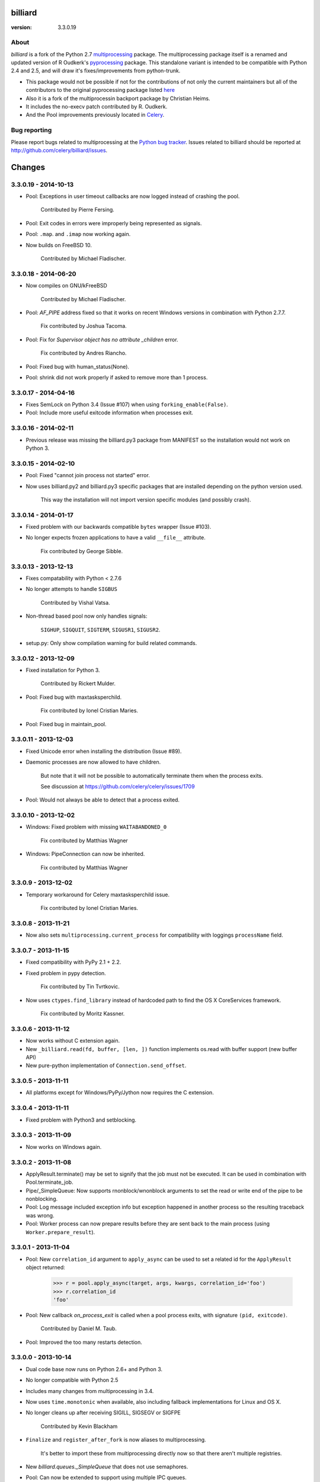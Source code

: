 ========
billiard
========
:version: 3.3.0.19

About
-----

`billiard` is a fork of the Python 2.7 `multiprocessing <http://docs.python.org/library/multiprocessing.html>`_
package. The multiprocessing package itself is a renamed and updated version of
R Oudkerk's `pyprocessing <http://pypi.python.org/pypi/processing/>`_ package.
This standalone variant is intended to be compatible with Python 2.4 and 2.5,
and will draw it's fixes/improvements from python-trunk.

- This package would not be possible if not for the contributions of not only
  the current maintainers but all of the contributors to the original pyprocessing
  package listed `here <http://pyprocessing.berlios.de/doc/THANKS.html>`_

- Also it is a fork of the multiprocessin backport package by Christian Heims.

- It includes the no-execv patch contributed by R. Oudkerk.

- And the Pool improvements previously located in `Celery`_.

.. _`Celery`: http://celeryproject.org


Bug reporting
-------------

Please report bugs related to multiprocessing at the
`Python bug tracker <http://bugs.python.org/>`_. Issues related to billiard
should be reported at http://github.com/celery/billiard/issues.


.. image:: https://d2weczhvl823v0.cloudfront.net/celery/billiard/trend.png
    :alt: Bitdeli badge
    :target: https://bitdeli.com/free


===========
Changes
===========

3.3.0.19 - 2014-10-13
---------------------

- Pool: Exceptions in user timeout callbacks are now logged instead
  of crashing the pool.

    Contributed by Pierre Fersing.

- Pool: Exit codes in errors were improperly being represented as signals.

- Pool: ``.map``. and ``.imap`` now working again.

- Now builds on FreeBSD 10.

    Contributed by Michael Fladischer.

3.3.0.18 - 2014-06-20
---------------------

- Now compiles on GNU/kFreeBSD

    Contributed by Michael Fladischer.

- Pool: `AF_PIPE` address fixed so that it works on recent Windows versions
  in combination with Python 2.7.7.

    Fix contributed by Joshua Tacoma.

- Pool: Fix for `Supervisor object has no attribute _children` error.

    Fix contributed by Andres Riancho.

- Pool: Fixed bug with human_status(None).

- Pool: shrink did not work properly if asked to remove more than 1 process.


3.3.0.17 - 2014-04-16
---------------------

- Fixes SemLock on Python 3.4 (Issue #107) when using
  ``forking_enable(False)``.

- Pool: Include more useful exitcode information when processes exit.

3.3.0.16 - 2014-02-11
---------------------

- Previous release was missing the billiard.py3 package from MANIFEST
  so the installation would not work on Python 3.

3.3.0.15 - 2014-02-10
---------------------

- Pool: Fixed "cannot join process not started" error.

- Now uses billiard.py2 and billiard.py3 specific packages that are installed
  depending on the python version used.

    This way the installation will not import version specific modules (and
    possibly crash).

3.3.0.14 - 2014-01-17
---------------------

- Fixed problem with our backwards compatible ``bytes`` wrapper
  (Issue #103).

- No longer expects frozen applications to have a valid ``__file__``
  attribute.

    Fix contributed by George Sibble.

3.3.0.13 - 2013-12-13
---------------------

- Fixes compatability with Python < 2.7.6

- No longer attempts to handle ``SIGBUS``

    Contributed by Vishal Vatsa.

- Non-thread based pool now only handles signals:

    ``SIGHUP``, ``SIGQUIT``, ``SIGTERM``, ``SIGUSR1``,
    ``SIGUSR2``.

- setup.py: Only show compilation warning for build related commands.

3.3.0.12 - 2013-12-09
---------------------

- Fixed installation for Python 3.

    Contributed by Rickert Mulder.

- Pool: Fixed bug with maxtasksperchild.

    Fix contributed by Ionel Cristian Maries.

- Pool: Fixed bug in maintain_pool.

3.3.0.11 - 2013-12-03
---------------------

- Fixed Unicode error when installing the distribution (Issue #89).

- Daemonic processes are now allowed to have children.

    But note that it will not be possible to automatically
    terminate them when the process exits.

    See discussion at https://github.com/celery/celery/issues/1709

- Pool:  Would not always be able to detect that a process exited.


3.3.0.10 - 2013-12-02
---------------------

- Windows: Fixed problem with missing ``WAITABANDONED_0``

    Fix contributed by Matthias Wagner

- Windows: PipeConnection can now be inherited.

    Fix contributed by Matthias Wagner

3.3.0.9 - 2013-12-02
--------------------

- Temporary workaround for Celery maxtasksperchild issue.

    Fix contributed by Ionel Cristian Maries.

3.3.0.8 - 2013-11-21
--------------------

- Now also sets ``multiprocessing.current_process`` for compatibility
  with loggings ``processName`` field.

3.3.0.7 - 2013-11-15
--------------------

- Fixed compatibility with PyPy 2.1 + 2.2.

- Fixed problem in pypy detection.

    Fix contributed by Tin Tvrtkovic.

- Now uses ``ctypes.find_library`` instead of hardcoded path to find
  the OS X CoreServices framework.

    Fix contributed by Moritz Kassner.


3.3.0.6 - 2013-11-12
--------------------

- Now works without C extension again.

- New ``_billiard.read(fd, buffer, [len, ])`` function
  implements os.read with buffer support (new buffer API)

- New pure-python implementation of ``Connection.send_offset``.

3.3.0.5 - 2013-11-11
--------------------

- All platforms except for Windows/PyPy/Jython now requires the C extension.

3.3.0.4 - 2013-11-11
--------------------

- Fixed problem with Python3 and setblocking.

3.3.0.3 - 2013-11-09
--------------------

- Now works on Windows again.

3.3.0.2 - 2013-11-08
--------------------

- ApplyResult.terminate() may be set to signify that the job
  must not be executed.  It can be used in combination with
  Pool.terminate_job.

- Pipe/_SimpleQueue: Now supports rnonblock/wnonblock arguments
  to set the read or write end of the pipe to be nonblocking.

- Pool: Log message included exception info but exception happened
  in another process so the resulting traceback was wrong.

- Pool: Worker process can now prepare results before they are sent
  back to the main process (using ``Worker.prepare_result``).

3.3.0.1 - 2013-11-04
--------------------

- Pool: New ``correlation_id`` argument to ``apply_async`` can be
  used to set a related id for the ``ApplyResult`` object returned:

    >>> r = pool.apply_async(target, args, kwargs, correlation_id='foo')
    >>> r.correlation_id
    'foo'

- Pool: New callback `on_process_exit` is called when a pool
  process exits, with signature ``(pid, exitcode)``.

    Contributed by Daniel M. Taub.

- Pool: Improved the too many restarts detection.

3.3.0.0 - 2013-10-14
--------------------

- Dual code base now runs on Python 2.6+ and Python 3.

- No longer compatible with Python 2.5

- Includes many changes from multiprocessing in 3.4.

- Now uses ``time.monotonic`` when available, also including
  fallback implementations for Linux and OS X.

- No longer cleans up after receiving SIGILL, SIGSEGV or SIGFPE

    Contributed by Kevin Blackham

- ``Finalize`` and ``register_after_fork`` is now aliases to multiprocessing.

    It's better to import these from multiprocessing directly now
    so that there aren't multiple registries.

- New `billiard.queues._SimpleQueue` that does not use semaphores.

- Pool: Can now be extended to support using multiple IPC queues.

- Pool: Can now use async I/O to write to pool IPC queues.

- Pool: New ``Worker.on_loop_stop`` handler can be used to add actions
  at pool worker process shutdown.

    Note that, like all finalization handlers, there is no guarantee that
    this will be executed.

    Contributed by dmtaub.

2.7.3.30 - 2013-06-28
---------------------

- Fixed ImportError in billiard._ext

2.7.3.29 - 2013-06-28
---------------------

- Compilation: Fixed improper handling of HAVE_SEM_OPEN (Issue #55)

    Fix contributed by Krzysztof Jagiello.

- Process now releases logging locks after fork.

    This previously happened in Pool, but it was done too late
    as processes logs when they bootstrap.

- Pool.terminate_job now ignores `No such process` errors.

- billiard.Pool entrypoint did not support new arguments
  to billiard.pool.Pool

- Connection inbound buffer size increased from 1kb to 128kb.

- C extension cleaned up by properly adding a namespace to symbols.

- _exit_function now works even if thread wakes up after gc collect.

2.7.3.28 - 2013-04-16
---------------------

- Pool: Fixed regression that disabled the deadlock
  fix in 2.7.3.24

- Pool: RestartFreqExceeded could be raised prematurely.

- Process: Include pid in startup and process INFO logs.

2.7.3.27 - 2013-04-12
---------------------

- Manager now works again.

- Python 3 fixes for billiard.connection.

- Fixed invalid argument bug when running on Python 3.3

    Fix contributed by Nathan Wan.

- Ignore OSError when setting up signal handlers.

2.7.3.26 - 2013-04-09
---------------------

- Pool: Child processes must ignore SIGINT.

2.7.3.25 - 2013-04-09
---------------------

- Pool: 2.7.3.24 broke support for subprocesses (Issue #48).

    Signals that should be ignored were instead handled
    by terminating.

2.7.3.24 - 2013-04-08
---------------------

- Pool:  Make sure finally blocks are called when process exits
  due to a signal.

    This fixes a deadlock problem when the process is killed
    while having acquired the shared semaphore.  However, this solution
    does not protect against the processes being killed, a more elaborate
    solution is required for that. Hopefully this will be fixed soon in a
    later version.

- Pool:  Can now use GDB to debug pool child processes.

- Fixes Python 3 compatibility problems.

    Contributed by Albertas Agejevas.

2.7.3.23 - 2013-03-22
---------------------

- Windows: Now catches SystemExit from setuptools while trying to build
  the C extension (Issue #41).

2.7.3.22 - 2013-03-08
---------------------

- Pool: apply_async now supports a ``callbacks_propagate`` keyword
  argument that can be a tuple of exceptions to propagate in callbacks.
  (callback, errback, accept_callback, timeout_callback).

- Errors are no longer logged for OK and recycle exit codes.

    This would cause normal maxtasksperchild recycled process
    to log an error.

- Fixed Python 2.5 compatibility problem (Issue #33).

- FreeBSD: Compilation now disables semaphores if Python was built
  without it (Issue #40).

    Contributed by William Grzybowski

2.7.3.21 - 2013-02-11
---------------------

- Fixed typo EX_REUSE -> EX_RECYCLE

- Code now conforms to new pep8.py rules.

2.7.3.20 - 2013-02-08
---------------------

- Pool: Disable restart limit if maxR is not set.

- Pool: Now uses os.kill instead of signal.signal.

    Contributed by Lukasz Langa

- Fixed name error in process.py

- Pool: ApplyResult.get now properly raises exceptions.

    Fix contributed by xentac.

2.7.3.19 - 2012-11-30
---------------------

- Fixes problem at shutdown when gc has collected symbols.

- Pool now always uses _kill for Py2.5 compatibility on Windows (Issue #32).

- Fixes Python 3 compatibility issues

2.7.3.18 - 2012-11-05
---------------------

- [Pool] Fix for check_timeouts if not set.

    Fix contributed by Dmitry Sukhov

- Fixed pickle problem with Traceback.

    Code.frame.__loader__ is now ignored as it may be set to
    an unpickleable object.

- The Django old-layout warning was always showing.

2.7.3.17 - 2012-09-26
---------------------

- Fixes typo

2.7.3.16 - 2012-09-26
---------------------

- Windows: Fixes for SemLock._rebuild (Issue #24).

- Pool: Job terminated with terminate_job now raises
  billiard.exceptions.Terminated.

2.7.3.15 - 2012-09-21
---------------------

- Windows: Fixes unpickling of SemLock when using fallback.

- Windows: Fixes installation when no C compiler.

2.7.3.14 - 2012-09-20
---------------------

- Installation now works again for Python 3.

2.7.3.13 - 2012-09-14
---------------------

- Merged with Python trunk (many authors, many fixes: see Python changelog in
  trunk).

- Using execv now also works with older Django projects using setup_environ
  (Issue #10).

- Billiard now installs with a warning that the C extension could not be built
  if a compiler is not installed or the build fails in some other way.

    It really is recommended to have the C extension installed when running
    with force execv, but this change also makes it easier to install.

- Pool: Hard timeouts now sends KILL shortly after TERM so that C extensions
  cannot block the signal.

    Python signal handlers are called in the interpreter, so they cannot
    be called while a C extension is blocking the interpreter from running.

- Now uses a timeout value for Thread.join that doesn't exceed the maximum
  on some platforms.

- Fixed bug in the SemLock fallback used when C extensions not installed.

    Fix contributed by Mher Movsisyan.

- Pool: Now sets a Process.index attribute for every process in the pool.

    This number will always be between 0 and concurrency-1, and
    can be used to e.g. create a logfile for each process in the pool
    without creating a new logfile whenever a process is replaced.

2.7.3.12 - 2012-08-05
---------------------

- Fixed Python 2.5 compatibility issue.

- New Pool.terminate_job(pid) to terminate a job without raising WorkerLostError

2.7.3.11 - 2012-08-01
---------------------

- Adds support for FreeBSD 7+

    Fix contributed by koobs.

- Pool: New argument ``allow_restart`` is now required to enable
  the pool process sentinel that is required to restart the pool.

    It's disabled by default, which reduces the number of file
    descriptors/semaphores required to run the pool.

- Pool: Now emits a warning if a worker process exited with error-code.

    But not if the error code is 155, which is now returned if the worker
    process was recycled (maxtasksperchild).

- Python 3 compatibility fixes.

- Python 2.5 compatibility fixes.

2.7.3.10 - 2012-06-26
---------------------

- The ``TimeLimitExceeded`` exception string representation
  only included the seconds as a number, it now gives a more human
  friendly description.

- Fixed typo in ``LaxBoundedSemaphore.shrink``.

- Pool: ``ResultHandler.handle_event`` no longer requires
  any arguments.

- setup.py bdist now works

2.7.3.9 - 2012-06-03
--------------------

- Environment variable ``MP_MAIN_FILE`` envvar is now set to
  the path of the ``__main__`` module when execv is enabled.

- Pool: Errors occurring in the TaskHandler are now reported.

2.7.3.8 - 2012-06-01
--------------------

- Can now be installed on Py 3.2

- Issue #12091: simplify ApplyResult and MapResult with threading.Event

  Patch by Charles-Francois Natali

- Pool: Support running without TimeoutHandler thread.

    - The with_*_thread arguments has also been replaced with
      a single `threads=True` argument.

    - Two new pool callbacks:

        - ``on_timeout_set(job, soft, hard)``

            Applied when a task is executed with a timeout.

        - ``on_timeout_cancel(job)``

            Applied when a timeout is cancelled (the job completed)

2.7.3.7 - 2012-05-21
--------------------

- Fixes Python 2.5 support.

2.7.3.6 - 2012-05-21
--------------------

- Pool: Can now be used in an event loop, without starting the supporting
  threads (TimeoutHandler still not supported)

    To facilitate this the pool has gained the following keyword arguments:

        - ``with_task_thread``
        - ``with_result_thread``
        - ``with_supervisor_thread``
        - ``on_process_up``

            Callback called with Process instance as argument
            whenever a new worker process is added.

            Used to add new process fds to the eventloop::

                def on_process_up(proc):
                    hub.add_reader(proc.sentinel, pool.maintain_pool)

        - ``on_process_down``

            Callback called with Process instance as argument
            whenever a new worker process is found dead.

            Used to remove process fds from the eventloop::

                def on_process_down(proc):
                    hub.remove(proc.sentinel)

        - ``semaphore``

            Sets the semaphore used to protect from adding new items to the
            pool when no processes available.  The default is a threaded
            one, so this can be used to change to an async semaphore.

    And the following attributes::

        - ``readers``

            A map of ``fd`` -> ``callback``, to be registered in an eventloop.
            Currently this is only the result outqueue with a callback
            that processes all currently incoming results.

    And the following methods::

        - ``did_start_ok``

            To be called after starting the pool, and after setting up the
            eventloop with the pool fds, to ensure that the worker processes
            didn't immediately exit caused by an error (internal/memory).

        - ``maintain_pool``

            Public version of ``_maintain_pool`` that handles max restarts.

- Pool: Process too frequent restart protection now only counts if the process
  had a non-successful exit-code.

    This to take into account the maxtasksperchild option, and allowing
    processes to exit cleanly on their own.

- Pool: New options max_restart + max_restart_freq

    This means that the supervisor can't restart processes
    faster than max_restart' times per max_restart_freq seconds
    (like the Erlang supervisor maxR & maxT settings).

    The pool is closed and joined if the max restart
    frequency is exceeded, where previously it would keep restarting
    at an unlimited rate, possibly crashing the system.

    The current default value is to stop if it exceeds
    100 * process_count restarts in 1 seconds.  This may change later.

    It will only count processes with an unsuccessful exit code,
    this is to take into account the ``maxtasksperchild`` setting
    and code that voluntarily exits.

- Pool: The ``WorkerLostError`` message now includes the exit-code of the
  process that disappeared.


2.7.3.5 - 2012-05-09
--------------------

- Now always cleans up after ``sys.exc_info()`` to avoid
  cyclic references.

- ExceptionInfo without arguments now defaults to ``sys.exc_info``.

- Forking can now be disabled using the
  ``MULTIPROCESSING_FORKING_DISABLE`` environment variable.

    Also this envvar is set so that the behavior is inherited
    after execv.

- The semaphore cleanup process started when execv is used
  now sets a useful process name if the ``setproctitle``
  module is installed.

- Sets the ``FORKED_BY_MULTIPROCESSING``
  environment variable if forking is disabled.


2.7.3.4 - 2012-04-27
--------------------

- Added `billiard.ensure_multiprocessing()`

    Raises NotImplementedError if the platform does not support
    multiprocessing (e.g. Jython).


2.7.3.3 - 2012-04-23
--------------------

- PyPy now falls back to using its internal _multiprocessing module,
  so everything works except for forking_enable(False) (which
  silently degrades).

- Fixed Python 2.5 compat. issues.

- Uses more with statements

- Merged some of the changes from the Python 3 branch.

2.7.3.2 - 2012-04-20
--------------------

- Now installs on PyPy/Jython (but does not work).

2.7.3.1 - 2012-04-20
--------------------

- Python 2.5 support added.

2.7.3.0 - 2012-04-20
--------------------

- Updated from Python 2.7.3

- Python 2.4 support removed, now only supports 2.5, 2.6 and 2.7.
  (may consider py3k support at some point).

- Pool improvements from Celery.

- no-execv patch added (http://bugs.python.org/issue8713)


